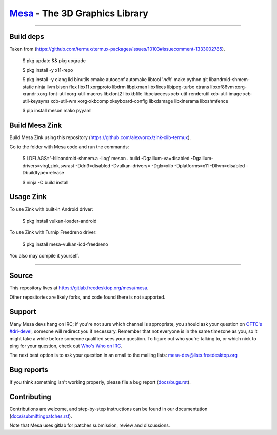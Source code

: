 `Mesa <https://mesa3d.org>`_ - The 3D Graphics Library
======================================================

======================================================

Build deps
---------------

Taken from (https://github.com/termux/termux-packages/issues/10103#issuecomment-1333002785).

  $ pkg update && pkg upgrade

  $ pkg install -y x11-repo

  $ pkg install -y clang lld binutils cmake autoconf automake libtool '*ndk*' make python git libandroid-shmem-static ninja llvm bison flex libx11 xorgproto libdrm libpixman libxfixes libjpeg-turbo xtrans libxxf86vm xorg-xrandr xorg-font-util xorg-util-macros libxfont2 libxkbfile libpciaccess xcb-util-renderutil xcb-util-image xcb-util-keysyms xcb-util-wm xorg-xkbcomp xkeyboard-config libxdamage libxinerama libxshmfence

  $ pip install meson mako pyyaml

Build Mesa Zink
---------------

Build Mesa Zink using this repository (https://github.com/alexvorxx/zink-xlib-termux).

Go to the folder with Mesa code and run the commands:

  $ LDFLAGS='-l:libandroid-shmem.a -llog' meson . build -Dgallium-va=disabled -Dgallium-drivers=virgl,zink,swrast -Ddri3=disabled -Dvulkan-drivers= -Dglx=xlib -Dplatforms=x11 -Dllvm=disabled -Dbuildtype=release
  
  $ ninja -C build install

Usage Zink
---------------

To use Zink with built-in Android driver:

  $ pkg install vulkan-loader-android

To use Zink with Turnip Freedreno driver:

  $ pkg install mesa-vulkan-icd-freedreno

You also may compile it yourself.

======================================================

Source
------

This repository lives at https://gitlab.freedesktop.org/mesa/mesa.

Other repositories are likely forks, and code found there is not supported.  

Support
-------

Many Mesa devs hang on IRC; if you're not sure which channel is
appropriate, you should ask your question on `OFTC's #dri-devel
<irc://irc.oftc.net/dri-devel>`_, someone will redirect you if
necessary.
Remember that not everyone is in the same timezone as you, so it might
take a while before someone qualified sees your question.
To figure out who you're talking to, or which nick to ping for your
question, check out `Who's Who on IRC
<https://dri.freedesktop.org/wiki/WhosWho/>`_.

The next best option is to ask your question in an email to the
mailing lists: `mesa-dev\@lists.freedesktop.org
<https://lists.freedesktop.org/mailman/listinfo/mesa-dev>`_


Bug reports
-----------

If you think something isn't working properly, please file a bug report
(`docs/bugs.rst <https://docs.mesa3d.org/bugs.html>`_).


Contributing
------------

Contributions are welcome, and step-by-step instructions can be found in our
documentation (`docs/submittingpatches.rst
<https://docs.mesa3d.org/submittingpatches.html>`_).

Note that Mesa uses gitlab for patches submission, review and discussions.
